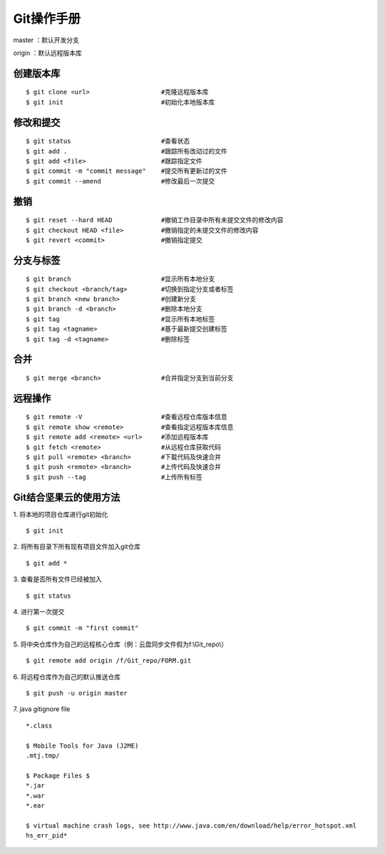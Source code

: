 .. _git_guide:

******************
Git操作手册
******************
master  ：默认开发分支

origin  ：默认远程版本库

创建版本库
==============
::

    $ git clone <url>                   #克隆远程版本库
    $ git init                          #初始化本地版本库

修改和提交
==============
::

    $ git status                        #查看状态
    $ git add .                         #跟踪所有改动过的文件
    $ git add <file>                    #跟踪指定文件
    $ git commit -m "commit message"    #提交所有更新过的文件
    $ git commit --amend                #修改最后一次提交

撤销
==============
::

    $ git reset --hard HEAD             #撤销工作目录中所有未提交文件的修改内容
    $ git checkout HEAD <file>          #撤销指定的未提交文件的修改内容
    $ git revert <commit>               #撤销指定提交

分支与标签
==============
::

    $ git branch                        #显示所有本地分支
    $ git checkout <branch/tag>         #切换到指定分支或者标签
    $ git branch <new branch>           #创建新分支
    $ git branch -d <branch>            #删除本地分支
    $ git tag                           #显示所有本地标签
    $ git tag <tagname>                 #基于最新提交创建标签
    $ git tag -d <tagname>              #删除标签

合并
==============
::

    $ git merge <branch>                #合并指定分支到当前分支

远程操作
==============
::

    $ git remote -V                     #查看远程仓库版本信息
    $ git remote show <remote>          #查看指定远程版本库信息
    $ git remote add <remote> <url>     #添加远程版本库
    $ git fetch <remote>                #从远程仓库获取代码
    $ git pull <remote> <branch>        #下载代码及快速合并
    $ git push <remote> <branch>        #上传代码及快速合并
    $ git push --tag                    #上传所有标签

Git结合坚果云的使用方法
=======================
1. 将本地的项目仓库进行git初始化
::

    $ git init

2. 将所有目录下所有现有项目文件加入git仓库
::

    $ git add *

3. 查看是否所有文件已经被加入
::

    $ git status

4. 进行第一次提交
::

    $ git commit -m "first commit"

5. 将中央仓库作为自己的远程核心仓库（例：云盘同步文件假为f:\\Git_repo\\）
::

    $ git remote add origin /f/Git_repo/FORM.git

6. 将远程仓库作为自己的默认推送仓库
::

    $ git push -u origin master

7. java gitignore file
::

    *.class

    $ Mobile Tools for Java (J2ME)
    .mtj.tmp/

    $ Package Files $
    *.jar
    *.war
    *.ear

    $ virtual machine crash logs, see http://www.java.com/en/download/help/error_hotspot.xml
    hs_err_pid*
